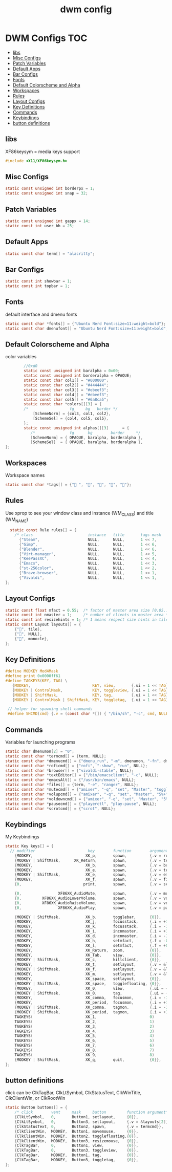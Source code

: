 #+title: dwm config
#+property: header-args :tangle config.h
* DWM Configs :TOC:
  - [[#libs][libs]]
  - [[#misc-configs][Misc Configs]]
  - [[#patch-variables][Patch Variables]]
  - [[#default-apps][Default Apps]]
  - [[#bar-configs][Bar Configs]]
  - [[#fonts][Fonts]]
  - [[#default-colorscheme-and-alpha][Default Colorscheme and Alpha]]
  - [[#workspaces][Workspaces]]
  - [[#rules][Rules]]
  - [[#layout-configs][Layout Configs]]
  - [[#key-definitions][Key Definitions]]
  - [[#commands][Commands]]
  - [[#keybindings][Keybindings]]
  - [[#button-definitions][button definitions]]

** libs
XF86keysym = media keys support
#+begin_src c
  #include <X11/XF86keysym.h>
  #+end_src
** Misc Configs
 #+begin_src c
  static const unsigned int borderpx = 1;
  static const unsigned int snap = 32;
  #+end_src
** Patch Variables
 #+begin_src c
   static const unsigned int gappx = 14;
   static const int user_bh = 25;
   #+end_src
** Default Apps
  #+begin_src c
    static const char term[] = "alacritty";
    #+end_src
** Bar Configs
  #+begin_src c
    static const int showbar = 1;
    static const int topbar = 1;
    #+end_src
** Fonts
default interface and dmenu fonts
  #+begin_src c
    static const char *fonts[] = {"Ubuntu Nerd Font:size=11:weight=bold"};
    static const char dmenufont[] = "Ubuntu Nerd Font:size=11:weight=bold";
    #+end_src
** Default Colorscheme and Alpha
color variables
#+begin_src c
          //0xd0
          static const unsigned int baralpha = 0x00;
          static const unsigned int borderalpha = OPAQUE;
          static const char col1[] = "#000000";
          static const char col2[] = "#444444";
          static const char col3[] = "#ebeef3";
          static const char col4[] = "#ebeef3";
          static const char col5[] = "#6a8ca5";
          static const char *colors[][3] = {
          /*                  fg     bg   border */
              [SchemeNorm] = {col3, col1, col2},
              [SchemeSel] = {col4, col5, col5},
          };
          static const unsigned int alphas[][3]      = {
             /*               fg      bg        border     */
             [SchemeNorm] = { OPAQUE, baralpha, borderalpha },
             [SchemeSel]  = { OPAQUE, baralpha, borderalpha },
  };
    #+end_src
** Workspaces
Workspace names
  #+begin_src c
    static const char *tags[] = {" ", "", "", "", ""};
    #+end_src
** Rules
Use xprop to see your window class and instance (WM_CLASS) and title (WM_NAME)
  #+begin_src c
      static const Rule rules[] = {
        /* class                        instance   title       tags mask    isfloating   monitor */
          {"Steam",                     NULL,      NULL,       1 << 7,      0,           -1},
          {"Gimp",                      NULL,      NULL,       1 << 6,      0,           -1},
          {"Blender",                   NULL,      NULL,       1 << 6,      0,           -1},
          {"Virt-manager",              NULL,      NULL,       1 << 5,      0,           -1},
          {"KeePassXC",                 NULL,      NULL,       1 << 4,      0,           -1},
          {"Emacs",                     NULL,      NULL,       1 << 3,      0,           -1},
          {"st-256color",               NULL,      NULL,       1 << 2,      0,           -1},
          {"Brave-browser",             NULL,      NULL,       1 << 1,      0,           -1},
          {"Vivaldi",                   NULL,      NULL,       1 << 1,      0,           -1},
    };
    #+end_src
** Layout Configs
  #+begin_src c
    static const float mfact = 0.55;  /* factor of master area size [0.05..0.95] */
    static const int nmaster = 1;     /* number of clients in master area */
    static const int resizehints = 1; /* 1 means respect size hints in tiled resizals */
    static const Layout layouts[] = {
        {"", tile}, 
        {"", NULL},
        {"", monocle},
    };
    #+end_src
** Key Definitions
  #+begin_src c
    #define MODKEY Mod4Mask
    #define print 0x0000ff61
    #define TAGKEYS(KEY, TAG) \
       {MODKEY,                           KEY, view,       {.ui = 1 << TAG}}, \
       {MODKEY | ControlMask,             KEY, toggleview, {.ui = 1 << TAG}}, \
       {MODKEY | ShiftMask,               KEY, tag,        {.ui = 1 << TAG}}, \
       {MODKEY | ControlMask | ShiftMask, KEY, toggletag,  {.ui = 1 << TAG}},
    
     // helper for spawning shell commands
     #define SHCMD(cmd) {.v = (const char *[]) { "/bin/sh", "-c", cmd, NULL }}
      #+end_src
** Commands
Variables for launching programs
  #+begin_src c
    static char dmenumon[2] = "0";
    static const char *termcmd[] = {term, NULL};
    static const char *dmenucmd[] = {"dmenu_run", "-m", dmenumon, "-fn", dmenufont, "-nb", col1, "-nf", col3, "-sb", col5, "-sf", col4, NULL};
    static const char *roficmd[] = {"rofi", "-show", "run", NULL};
    static const char *browser[] = {"vivaldi-stable", NULL};
    static const char *textEditor[] = {"/bin/emacsclient", "-c", NULL};
    static const char *emacsAlt[] = {"/usr/bin/emacs", NULL};
    static const char *files[] = {term, "-e", "ranger", NULL};
    static const char *mutecmd[] = {"amixer", "-q", "set", "Master", "toggle", NULL};
    static const char *volupcmd[] = {"amixer", "-q", "set", "Master", "5%+", "unmute", NULL};
    static const char *voldowncmd[] = {"amixer", "-q", "set", "Master", "5%-", "unmute", NULL};
    static const char *pausecmd[] = {"playerctl", "play-pause", NULL};
    static const char *scrotcmd[] = {"scrot", NULL};

      #+end_src
** Keybindings
My Keybindings
  #+begin_src c
    static Key keys[] = {
      // modifier                       key        function        argument */   
        {MODKEY,                       XK_p,       spawn,          {.v = roficmd}},
        {MODKEY | ShiftMask,      XK_Return,       spawn,          {.v = termcmd}},
        {MODKEY,                       XK_b,       spawn,          {.v = browser}},
        {MODKEY,                       XK_e,       spawn,          {.v = textEditor}},
        {MODKEY | ShiftMask,           XK_e,       spawn,          {.v = emacsAlt}},
        {MODKEY,                       XK_f,       spawn,          {.v = files}},
        {0,                           print,       spawn,          {.v = scrotcmd}},

        {0,                XF86XK_AudioMute,       spawn,          {.v = mutecmd}},
        {0,         XF86XK_AudioLowerVolume,       spawn,          {.v = voldowncmd}},
        {0,         XF86XK_AudioRaiseVolume,       spawn,          {.v = volupcmd}},
        {0,                XF86XK_AudioPlay,       spawn,          {.v = pausecmd}},

        {MODKEY | ShiftMask,           XK_b,       togglebar,      {0}},
        {MODKEY,                       XK_j,       focusstack,     {.i = +1}},
        {MODKEY,                       XK_k,       focusstack,     {.i = -1}},
        {MODKEY,                       XK_i,       incnmaster,     {.i = +1}},
        {MODKEY,                       XK_d,       incnmaster,     {.i = -1}},
        {MODKEY,                       XK_h,       setmfact,       {.f = -0.05}},
        {MODKEY,                       XK_l,       setmfact,       {.f = +0.05}},
        {MODKEY,                       XK_Return,  zoom,           {0}},
        {MODKEY,                       XK_Tab,     view,           {0}},
        {MODKEY | ShiftMask,           XK_c,       killclient,     {0}},
        {MODKEY,                       XK_t,       setlayout,      {.v = &layouts[0]}},
        {MODKEY | ShiftMask,           XK_f,       setlayout,      {.v = &layouts[1]}},
        {MODKEY,                       XK_m,       setlayout,      {.v = &layouts[2]}},
        {MODKEY,                       XK_space,   setlayout,      {0}},
        {MODKEY | ShiftMask,           XK_space,   togglefloating, {0}},
        {MODKEY,                       XK_0,       view,           {.ui = ~0}},
        {MODKEY | ShiftMask,           XK_0,       tag,            {.ui = ~0}},
        {MODKEY,                       XK_comma,   focusmon,       {.i = -1}},
        {MODKEY,                       XK_period,  focusmon,       {.i = +1}},
        {MODKEY | ShiftMask,           XK_comma,   tagmon,         {.i = -1}},
        {MODKEY | ShiftMask,           XK_period,  tagmon,         {.i = +1}},
        TAGKEYS(                       XK_1,                       0)
        TAGKEYS(                       XK_2,                       1)
        TAGKEYS(                       XK_3,                       2)
        TAGKEYS(                       XK_4,                       3)
        TAGKEYS(                       XK_5,                       4)
        TAGKEYS(                       XK_6,                       5)
        TAGKEYS(                       XK_7,                       6) 
        TAGKEYS(                       XK_8,                       7)
        TAGKEYS(                       XK_9,                       8)
        {MODKEY | ShiftMask,           XK_q,       quit,           {0}},
    };
    #+end_src
** button definitions
 click can be ClkTagBar, ClkLtSymbol,
 ClkStatusText, ClkWinTitle, ClkClientWin, or ClkRootWin
  #+begin_src c
    static Button buttons[] = {
        /* click        vent     mask     button         function argument*/
        {ClkLtSymbol,   0,       Button1, setlayout,     {0}},
        {ClkLtSymbol,   0,       Button3, setlayout,     {.v = &layouts[2]}},
        {ClkStatusText, 0,       Button2, spawn,         {.v = termcmd}},
        {ClkClientWin,  MODKEY,  Button1, movemouse,     {0}},
        {ClkClientWin,  MODKEY,  Button2, togglefloating,{0}},
        {ClkClientWin,  MODKEY,  Button3, resizemouse,   {0}},
        {ClkTagBar,     0,       Button1, view,          {0}},
        {ClkTagBar,     0,       Button3, toggleview,    {0}},
        {ClkTagBar,     MODKEY,  Button1, tag,           {0}},
        {ClkTagBar,     MODKEY,  Button3, toggletag,     {0}},
    };
    #+end_src
